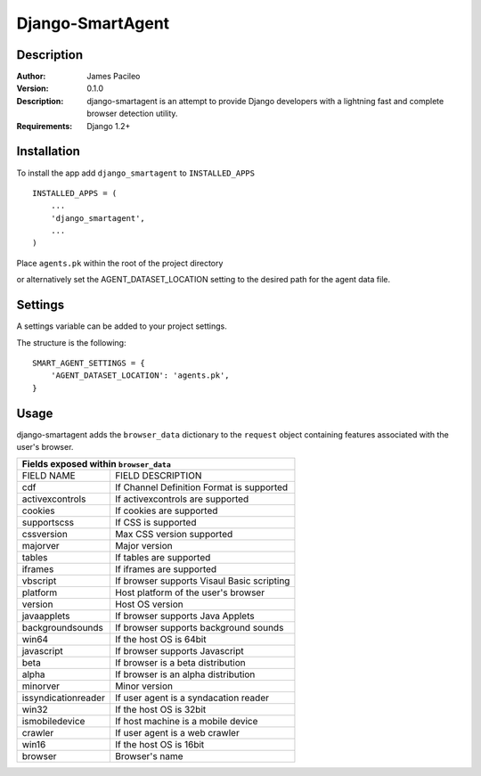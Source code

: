 ======
Django-SmartAgent
======
Description
------

:Author:
    James Pacileo

:Version:
    0.1.0

:Description:
    django-smartagent is an attempt to provide Django developers with a lightning fast and complete browser detection utility.

:Requirements:
    Django 1.2+

Installation
------

To install the app add ``django_smartagent`` to ``INSTALLED_APPS``

::

    INSTALLED_APPS = (
        ...
        'django_smartagent',
        ...
    )

Place ``agents.pk`` within the root of the project directory 

or alternatively set the AGENT_DATASET_LOCATION setting to the desired path for the agent data file.


Settings
------

A settings variable can be added to your project settings.

The structure is the following:

::

    SMART_AGENT_SETTINGS = {
        'AGENT_DATASET_LOCATION': 'agents.pk',
    }

Usage
------

django-smartagent adds the ``browser_data`` dictionary to the ``request`` object containing features associated with the user's browser.

+-----------------------+----------------------------------------------+
+  Fields exposed within ``browser_data``                              +
+=======================+==============================================+
+  FIELD NAME           +  FIELD DESCRIPTION                           +
+-----------------------+----------------------------------------------+
+  cdf                  +  If Channel Definition Format is supported   +
+-----------------------+----------------------------------------------+
+  activexcontrols      +  If activexcontrols are supported            +
+-----------------------+----------------------------------------------+
+  cookies              +  If cookies are supported                    +
+-----------------------+----------------------------------------------+
+  supportscss          +  If CSS is supported                         +
+-----------------------+----------------------------------------------+
+  cssversion           +  Max CSS version supported                   +
+-----------------------+----------------------------------------------+
+  majorver             +  Major version                               +
+-----------------------+----------------------------------------------+
+  tables               +  If tables are supported                     +
+-----------------------+----------------------------------------------+
+  iframes              +  If iframes are supported                    +
+-----------------------+----------------------------------------------+
+  vbscript             +  If browser supports Visaul Basic scripting  +
+-----------------------+----------------------------------------------+
+  platform             +  Host platform of the user's browser         +
+-----------------------+----------------------------------------------+
+  version              +  Host OS version                             +
+-----------------------+----------------------------------------------+
+  javaapplets          +  If browser supports Java Applets            +
+-----------------------+----------------------------------------------+
+  backgroundsounds     +  If browser supports background sounds       +
+-----------------------+----------------------------------------------+
+  win64                +  If the host OS is 64bit                     +
+-----------------------+----------------------------------------------+
+  javascript           +  If browser supports Javascript              +
+-----------------------+----------------------------------------------+
+  beta                 +  If browser is a beta distribution           +
+-----------------------+----------------------------------------------+
+  alpha                +  If browser is an alpha distribution         +
+-----------------------+----------------------------------------------+
+  minorver             +  Minor version                               +
+-----------------------+----------------------------------------------+
+  issyndicationreader  +  If user agent is a syndacation reader       +
+-----------------------+----------------------------------------------+
+  win32                +  If the host OS is 32bit                     +
+-----------------------+----------------------------------------------+
+  ismobiledevice       +  If host machine is a mobile device          +
+-----------------------+----------------------------------------------+
+  crawler              +  If user agent is a web crawler              +
+-----------------------+----------------------------------------------+
+  win16                +  If the host OS is 16bit                     +
+-----------------------+----------------------------------------------+
+  browser              +  Browser's name                              +
+-----------------------+----------------------------------------------+
